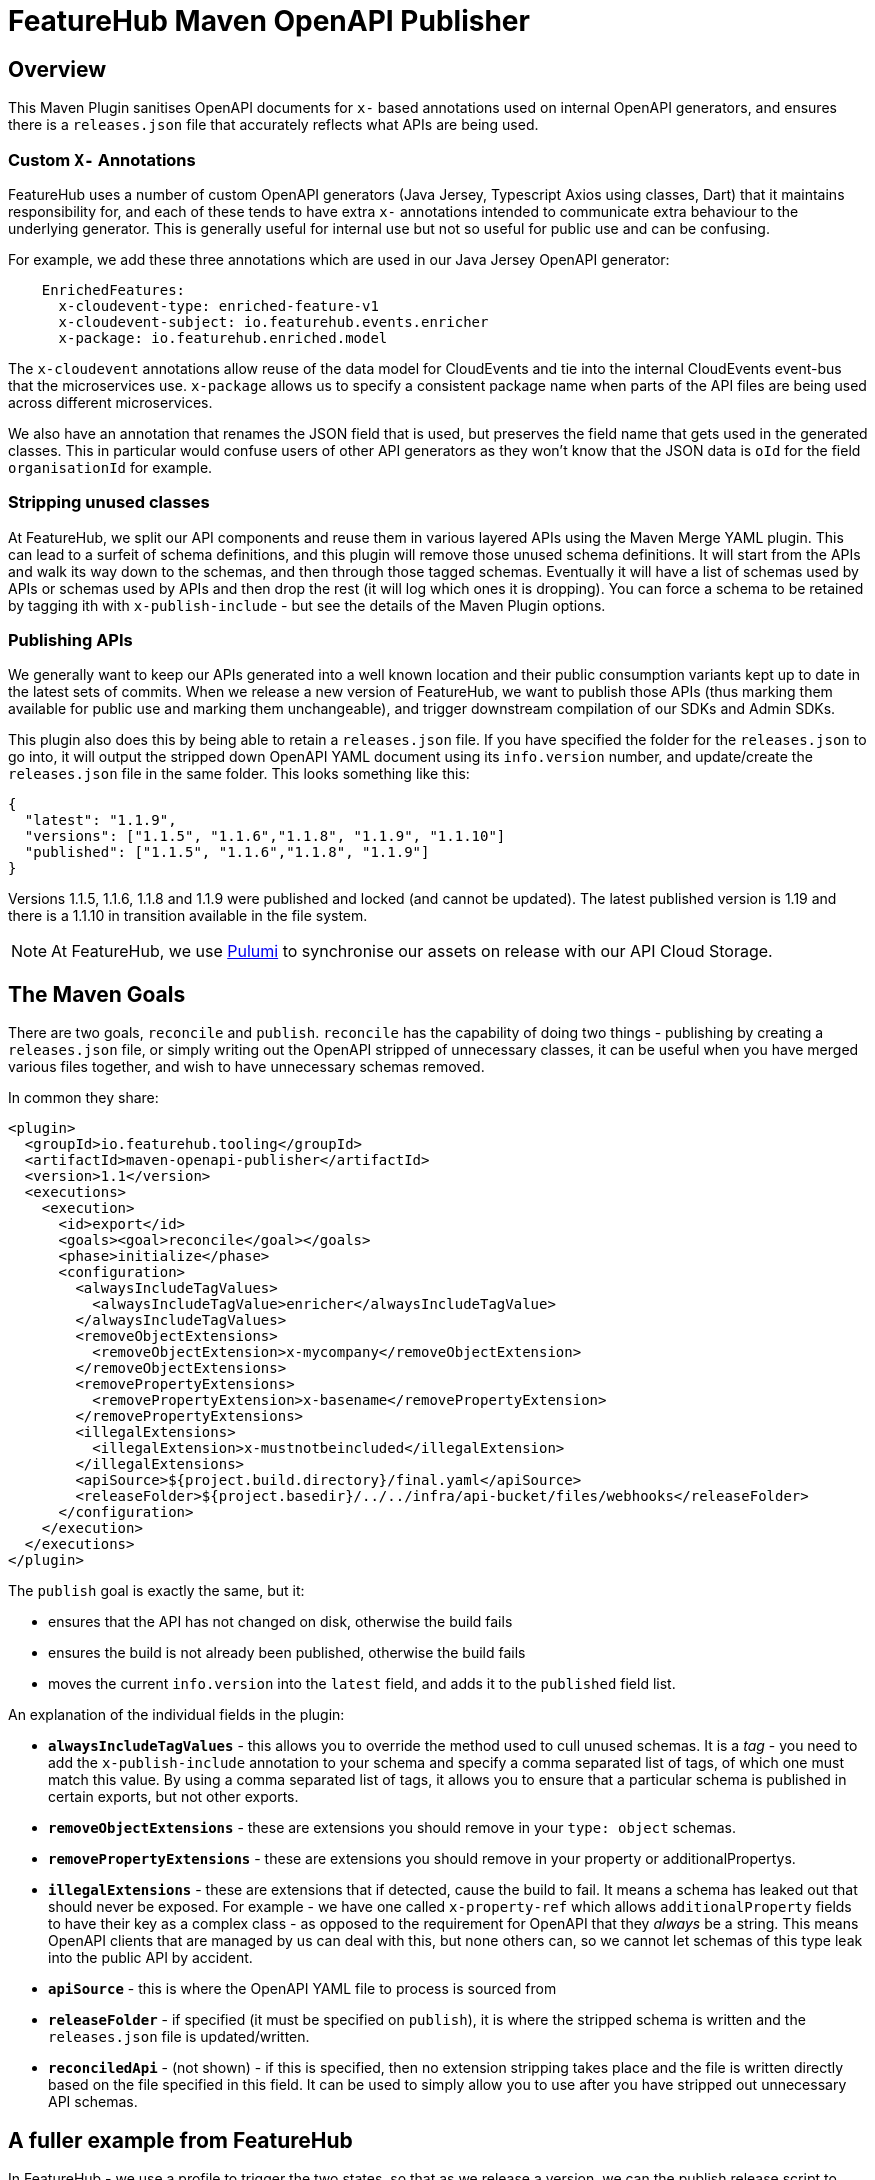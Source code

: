 = FeatureHub Maven OpenAPI Publisher

== Overview

This Maven Plugin sanitises OpenAPI documents for `x-` based annotations used on internal OpenAPI generators, and
ensures there is a `releases.json` file that accurately reflects what APIs are being used.


=== Custom `X-` Annotations
FeatureHub uses a number of custom OpenAPI generators (Java Jersey, Typescript Axios using classes, Dart) that it 
maintains responsibility for, and each of these
tends to have extra `x-` annotations intended to communicate extra behaviour to the underlying generator. This
is generally useful for internal use but not so useful for public use and can be confusing. 

For example, we add these three annotations which are used in our Java Jersey OpenAPI generator:

----
    EnrichedFeatures:
      x-cloudevent-type: enriched-feature-v1
      x-cloudevent-subject: io.featurehub.events.enricher
      x-package: io.featurehub.enriched.model
----

The `x-cloudevent` annotations allow reuse of the data model for CloudEvents and tie into the internal CloudEvents
event-bus that the microservices use. `x-package` allows us to specify a consistent package name when parts of the
API files are being used across different microservices.

We also have an annotation that renames the JSON field that is used, but preserves the field name that gets used in
the generated classes. This in particular would confuse users of other API generators as they won't know that the
JSON data is `oId` for the field `organisationId` for example.

=== Stripping unused classes

At FeatureHub, we split our API components and reuse them in various layered APIs using the Maven Merge YAML plugin. This
can lead to a surfeit of schema definitions, and this plugin will remove those unused schema definitions. It will start from
the APIs and walk its way down to the schemas, and then through those tagged schemas. Eventually it will have a list of
schemas used by APIs or schemas used by APIs and then drop the rest (it will log which ones it is dropping). You can
force a schema to be retained by tagging ith with `x-publish-include` - but see the details of the Maven Plugin options.

=== Publishing APIs

We generally want to keep our APIs generated into a well known location and their public consumption variants kept up to
date in the latest sets of commits. When we release a new version of FeatureHub, we want to publish those APIs (thus
marking them available for public use and marking them unchangeable), and trigger downstream compilation of our SDKs
and Admin SDKs. 

This plugin also does this by being able to retain a `releases.json` file. If you have specified the folder for the
`releases.json` to go into, it will output the stripped down OpenAPI YAML document using its `info.version` number,
and update/create the `releases.json` file in the same folder. This looks something like this:

----
{
  "latest": "1.1.9",
  "versions": ["1.1.5", "1.1.6","1.1.8", "1.1.9", "1.1.10"]
  "published": ["1.1.5", "1.1.6","1.1.8", "1.1.9"]
}
----

Versions 1.1.5, 1.1.6, 1.1.8 and 1.1.9 were published and locked (and cannot be updated). The latest published version
is 1.19 and there is a 1.1.10 in transition available in the file system.

NOTE: At FeatureHub, we use https://www.pulumi.com/[Pulumi] to synchronise our assets on release with our API Cloud Storage.  

== The Maven Goals

There are two goals, `reconcile` and `publish`. `reconcile` has the capability of doing two things - publishing by creating a `releases.json` file, or simply writing out the OpenAPI stripped of unnecessary classes, it can be useful when you have merged various files together,
and wish to have unnecessary schemas removed.

In common they share:

[source,xml]
----
<plugin>
  <groupId>io.featurehub.tooling</groupId>
  <artifactId>maven-openapi-publisher</artifactId>
  <version>1.1</version>
  <executions>
    <execution>
      <id>export</id>
      <goals><goal>reconcile</goal></goals>
      <phase>initialize</phase>
      <configuration>
        <alwaysIncludeTagValues>
          <alwaysIncludeTagValue>enricher</alwaysIncludeTagValue>
        </alwaysIncludeTagValues>
        <removeObjectExtensions>
          <removeObjectExtension>x-mycompany</removeObjectExtension>
        </removeObjectExtensions>
        <removePropertyExtensions>
          <removePropertyExtension>x-basename</removePropertyExtension>
        </removePropertyExtensions>
        <illegalExtensions>
          <illegalExtension>x-mustnotbeincluded</illegalExtension>
        </illegalExtensions>
        <apiSource>${project.build.directory}/final.yaml</apiSource>
        <releaseFolder>${project.basedir}/../../infra/api-bucket/files/webhooks</releaseFolder>
      </configuration>
    </execution>
  </executions>
</plugin>
----

The `publish` goal is exactly the same, but it:

* ensures that the API has not changed on disk, otherwise the build fails
* ensures the build is not already been published, otherwise the build fails
* moves the current `info.version` into the `latest` field, and adds it to the `published` field list.

An explanation of the individual fields in the plugin:

* `*alwaysIncludeTagValues*` - this allows you to override the method used to cull unused schemas. It is a _tag_ - you need to
add the `x-publish-include` annotation to your schema and specify a comma separated list of tags, of which one must match this value.
By using a comma separated list of tags, it allows you to ensure that a particular schema is published in certain exports, but not other
exports. 
* `*removeObjectExtensions*` - these are extensions you should remove in your `type: object` schemas. 
* `*removePropertyExtensions*` - these are extensions you should remove in your property or additionalPropertys.
* `*illegalExtensions*` - these are extensions that if detected, cause the build to fail. It means a schema has leaked out that should
never be exposed. For example - we have one called `x-property-ref` which allows `additionalProperty` fields to have their key as a complex
class - as opposed to the requirement for OpenAPI that they _always_ be a string. This means OpenAPI clients that are managed by us can
deal with this, but none others can, so we cannot let schemas of this type leak into the public API by accident.
* `*apiSource*` - this is where the OpenAPI YAML file to process is sourced from
* `*releaseFolder*` - if specified (it must be specified on `publish`), it is where the stripped schema is written and the `releases.json` file is updated/written.
* `*reconciledApi*` - (not shown) - if this is specified, then no extension stripping takes place and the file is written directly based on the
file specified in this field. It can be used to simply allow you to use after you have stripped out unnecessary API schemas.

== A fuller example from FeatureHub

In FeatureHub - we use a profile to trigger the two states, so that as we release a version, we can the publish release script to generate
the correct updates. Our 
